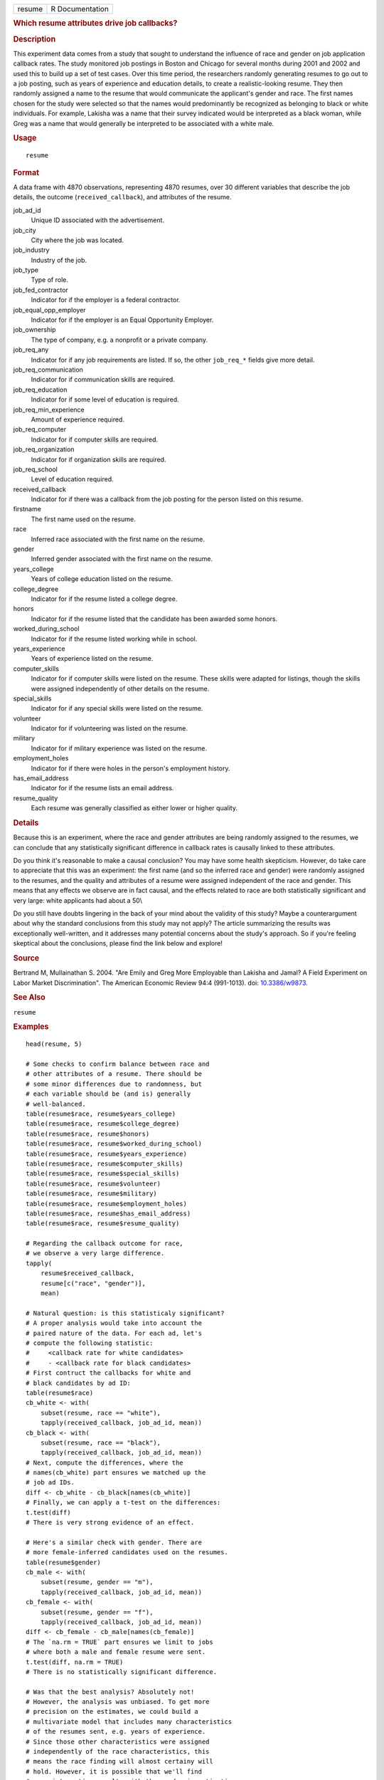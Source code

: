 .. container::

   ====== ===============
   resume R Documentation
   ====== ===============

   .. rubric:: Which resume attributes drive job callbacks?
      :name: which-resume-attributes-drive-job-callbacks

   .. rubric:: Description
      :name: description

   This experiment data comes from a study that sought to understand the
   influence of race and gender on job application callback rates. The
   study monitored job postings in Boston and Chicago for several months
   during 2001 and 2002 and used this to build up a set of test cases.
   Over this time period, the researchers randomly generating resumes to
   go out to a job posting, such as years of experience and education
   details, to create a realistic-looking resume. They then randomly
   assigned a name to the resume that would communicate the applicant's
   gender and race. The first names chosen for the study were selected
   so that the names would predominantly be recognized as belonging to
   black or white individuals. For example, Lakisha was a name that
   their survey indicated would be interpreted as a black woman, while
   Greg was a name that would generally be interpreted to be associated
   with a white male.

   .. rubric:: Usage
      :name: usage

   ::

      resume

   .. rubric:: Format
      :name: format

   A data frame with 4870 observations, representing 4870 resumes, over
   30 different variables that describe the job details, the outcome
   (``received_callback``), and attributes of the resume.

   job_ad_id
      Unique ID associated with the advertisement.

   job_city
      City where the job was located.

   job_industry
      Industry of the job.

   job_type
      Type of role.

   job_fed_contractor
      Indicator for if the employer is a federal contractor.

   job_equal_opp_employer
      Indicator for if the employer is an Equal Opportunity Employer.

   job_ownership
      The type of company, e.g. a nonprofit or a private company.

   job_req_any
      Indicator for if any job requirements are listed. If so, the other
      ``job_req_*`` fields give more detail.

   job_req_communication
      Indicator for if communication skills are required.

   job_req_education
      Indicator for if some level of education is required.

   job_req_min_experience
      Amount of experience required.

   job_req_computer
      Indicator for if computer skills are required.

   job_req_organization
      Indicator for if organization skills are required.

   job_req_school
      Level of education required.

   received_callback
      Indicator for if there was a callback from the job posting for the
      person listed on this resume.

   firstname
      The first name used on the resume.

   race
      Inferred race associated with the first name on the resume.

   gender
      Inferred gender associated with the first name on the resume.

   years_college
      Years of college education listed on the resume.

   college_degree
      Indicator for if the resume listed a college degree.

   honors
      Indicator for if the resume listed that the candidate has been
      awarded some honors.

   worked_during_school
      Indicator for if the resume listed working while in school.

   years_experience
      Years of experience listed on the resume.

   computer_skills
      Indicator for if computer skills were listed on the resume. These
      skills were adapted for listings, though the skills were assigned
      independently of other details on the resume.

   special_skills
      Indicator for if any special skills were listed on the resume.

   volunteer
      Indicator for if volunteering was listed on the resume.

   military
      Indicator for if military experience was listed on the resume.

   employment_holes
      Indicator for if there were holes in the person's employment
      history.

   has_email_address
      Indicator for if the resume lists an email address.

   resume_quality
      Each resume was generally classified as either lower or higher
      quality.

   .. rubric:: Details
      :name: details

   Because this is an experiment, where the race and gender attributes
   are being randomly assigned to the resumes, we can conclude that any
   statistically significant difference in callback rates is causally
   linked to these attributes.

   Do you think it's reasonable to make a causal conclusion? You may
   have some health skepticism. However, do take care to appreciate that
   this was an experiment: the first name (and so the inferred race and
   gender) were randomly assigned to the resumes, and the quality and
   attributes of a resume were assigned independent of the race and
   gender. This means that any effects we observe are in fact causal,
   and the effects related to race are both statistically significant
   and very large: white applicants had about a 50\\

   Do you still have doubts lingering in the back of your mind about the
   validity of this study? Maybe a counterargument about why the
   standard conclusions from this study may not apply? The article
   summarizing the results was exceptionally well-written, and it
   addresses many potential concerns about the study's approach. So if
   you're feeling skeptical about the conclusions, please find the link
   below and explore!

   .. rubric:: Source
      :name: source

   Bertrand M, Mullainathan S. 2004. "Are Emily and Greg More Employable
   than Lakisha and Jamal? A Field Experiment on Labor Market
   Discrimination". The American Economic Review 94:4 (991-1013). doi:
   `10.3386/w9873 <https://doi.org/10.3386/w9873>`__.

   .. rubric:: See Also
      :name: see-also

   ``resume``

   .. rubric:: Examples
      :name: examples

   ::


      head(resume, 5)

      # Some checks to confirm balance between race and
      # other attributes of a resume. There should be
      # some minor differences due to randomness, but
      # each variable should be (and is) generally
      # well-balanced.
      table(resume$race, resume$years_college)
      table(resume$race, resume$college_degree)
      table(resume$race, resume$honors)
      table(resume$race, resume$worked_during_school)
      table(resume$race, resume$years_experience)
      table(resume$race, resume$computer_skills)
      table(resume$race, resume$special_skills)
      table(resume$race, resume$volunteer)
      table(resume$race, resume$military)
      table(resume$race, resume$employment_holes)
      table(resume$race, resume$has_email_address)
      table(resume$race, resume$resume_quality)

      # Regarding the callback outcome for race,
      # we observe a very large difference.
      tapply(
          resume$received_callback,
          resume[c("race", "gender")],
          mean)

      # Natural question: is this statisticaly significant?
      # A proper analysis would take into account the
      # paired nature of the data. For each ad, let's
      # compute the following statistic:
      #     <callback rate for white candidates>
      #     - <callback rate for black candidates>
      # First contruct the callbacks for white and
      # black candidates by ad ID:
      table(resume$race)
      cb_white <- with(
          subset(resume, race == "white"),
          tapply(received_callback, job_ad_id, mean))
      cb_black <- with(
          subset(resume, race == "black"),
          tapply(received_callback, job_ad_id, mean))
      # Next, compute the differences, where the
      # names(cb_white) part ensures we matched up the
      # job ad IDs.
      diff <- cb_white - cb_black[names(cb_white)]
      # Finally, we can apply a t-test on the differences:
      t.test(diff)
      # There is very strong evidence of an effect.

      # Here's a similar check with gender. There are
      # more female-inferred candidates used on the resumes.
      table(resume$gender)
      cb_male <- with(
          subset(resume, gender == "m"),
          tapply(received_callback, job_ad_id, mean))
      cb_female <- with(
          subset(resume, gender == "f"),
          tapply(received_callback, job_ad_id, mean))
      diff <- cb_female - cb_male[names(cb_female)]
      # The `na.rm = TRUE` part ensures we limit to jobs
      # where both a male and female resume were sent.
      t.test(diff, na.rm = TRUE)
      # There is no statistically significant difference.

      # Was that the best analysis? Absolutely not!
      # However, the analysis was unbiased. To get more
      # precision on the estimates, we could build a
      # multivariate model that includes many characteristics
      # of the resumes sent, e.g. years of experience.
      # Since those other characteristics were assigned
      # independently of the race characteristics, this
      # means the race finding will almost certainy will
      # hold. However, it is possible that we'll find
      # more interesting results with the gender investigation.

